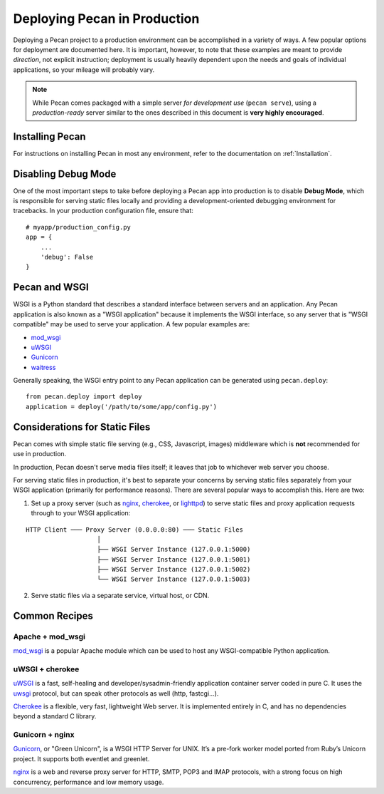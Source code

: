 .. _deployment:

Deploying Pecan in Production
=============================

Deploying a Pecan project to a production environment can be accomplished in
a variety of ways.  A few popular options for deployment are documented here.
It is important, however, to note that these examples are meant to provide
*direction*, not explicit instruction; deployment is usually heavily dependent
upon the needs and goals of individual applications, so your mileage will
probably vary.

.. note::
    While Pecan comes packaged with a simple server *for development use* 
    (``pecan serve``), using a *production-ready* server similar to the ones
    described in this document is **very highly encouraged**.

Installing Pecan
----------------
For instructions on installing Pecan in most any environment, refer to
the documentation on :ref:`Installation`.

Disabling Debug Mode
--------------------
One of the most important steps to take before deploying a Pecan app into
production is to disable **Debug Mode**, which is responsible for serving
static files locally and providing a development-oriented debugging environment
for tracebacks.  In your production configuration file, ensure that::

    # myapp/production_config.py
    app = {
        ...
        'debug': False
    }

Pecan and WSGI
--------------
WSGI is a Python standard that describes a standard interface between servers
and an application.  Any Pecan application is also known as a "WSGI
application" because it implements the WSGI interface, so any server that is
"WSGI compatible" may be used to serve your application.  A few popular
examples are:

* `mod_wsgi <http://code.google.com/p/modwsgi/>`__
* `uWSGI <http://projects.unbit.it/uwsgi/>`__
* `Gunicorn <http://gunicorn.org/>`__
* `waitress <http://docs.pylonsproject.org/projects/waitress/en/latest/>`__

Generally speaking, the WSGI entry point to any Pecan application can be
generated using ``pecan.deploy``::

    from pecan.deploy import deploy
    application = deploy('/path/to/some/app/config.py')

Considerations for Static Files
-------------------------------
Pecan comes with simple static file serving (e.g., CSS, Javascript, images)
middleware which is **not** recommended for use in production.  

In production, Pecan doesn't serve media files itself; it leaves that job to
whichever web server you choose.

For serving static files in production, it's best to separate your concerns by
serving static files separately from your WSGI application (primarily for
performance reasons).  There are several popular ways to accomplish this.  Here
are two:

1.  Set up a proxy server (such as `nginx <http://nginx.org/en>`__, `cherokee
    <http://www.cherokee-project.com>`__, or `lighttpd
    <http://www.lighttpd.net/>`__) to serve static files and proxy application
    requests through to your WSGI application:

::

    HTTP Client ─── Proxy Server (0.0.0.0:80) ─── Static Files
                       │
                       ├── WSGI Server Instance (127.0.0.1:5000)
                       ├── WSGI Server Instance (127.0.0.1:5001)
                       ├── WSGI Server Instance (127.0.0.1:5002)
                       └── WSGI Server Instance (127.0.0.1:5003)


2.  Serve static files via a separate service, virtual host, or CDN.

Common Recipes
--------------

Apache + mod_wsgi
+++++++++++++++++
`mod_wsgi <http://code.google.com/p/modwsgi/>`_ is a popular Apache module
which can be used to host any WSGI-compatible Python application.

uWSGI + cherokee
++++++++++++++++
`uWSGI <http://projects.unbit.it/uwsgi/>`_ is a fast, self-healing and
developer/sysadmin-friendly application container server coded in pure C.  It
uses the `uwsgi <http://projects.unbit.it/uwsgi/wiki/uwsgiProtocol>`__
protocol, but can speak other protocols as well (http, fastcgi...).

`Cherokee <http://www.cherokee-project.com/>`__ is a flexible, very fast, lightweight Web server. It is
implemented entirely in C, and has no dependencies beyond a standard C library.

Gunicorn + nginx
++++++++++++++++
`Gunicorn <http://gunicorn.org/>`__, or "Green Unicorn", is a WSGI HTTP Server for
UNIX. It’s a pre-fork worker model ported from Ruby’s Unicorn project. It
supports both eventlet and greenlet.

`nginx <http://nginx.org/en/>`_ is a web and reverse proxy server for HTTP, SMTP, POP3 and IMAP
protocols, with a strong focus on high concurrency, performance and low memory
usage. 
